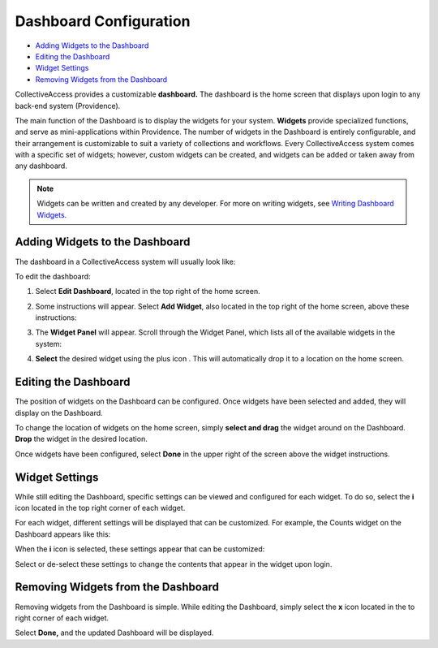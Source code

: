 Dashboard Configuration
=======================

* `Adding Widgets to the Dashboard`_
* `Editing the Dashboard`_
* `Widget Settings`_
* `Removing Widgets from the Dashboard`_

CollectiveAccess provides a customizable **dashboard.** The dashboard is the home screen that displays upon login to any back-end system (Providence). 

The main function of the Dashboard is to display the widgets for your system. **Widgets** provide specialized functions, and serve as mini-applications within Providence. The number of widgets in the Dashboard is entirely configurable, and their arrangement is customizable to suit a variety of collections and workflows. Every CollectiveAccess system comes with a specific set of widgets; however, custom widgets can be created, and widgets can be added or taken away from any dashboard. 

.. note:: Widgets can be written and created by any developer. For more on writing widgets, see `Writing Dashboard Widgets <file:///Users/charlotteposever/Documents/ca_manual/providence/developer/writing_dash_widgets.html?highlight=widget>`_. 

Adding Widgets to the Dashboard
-------------------------------

The dashboard in a CollectiveAccess system will usually look like: 

.. image:: dashboard1.png
   :scale: 50%
   :align: center

To edit the dashboard:

1. Select **Edit Dashboard**, located in the top right of the home screen. 

.. image:: dashboard2.png
   :scale: 50% 
   :align: center

2. Some instructions will appear. Select **Add Widget**, also located in the top right of the home screen, above these instructions:

.. image:: dashboard3.png
   :scale: 50% 
   :align: center

3. The **Widget Panel** will appear. Scroll through the Widget Panel, which lists all of the available widgets in the system:

.. image:: dashboard4.png
   :scale: 50%
   :align: center

4. **Select** the desired widget using the plus icon |plus|. This will automatically drop it to a location on the home screen. 

.. |plus| image:: dashboard5.png
          :scale: 50%


Editing the Dashboard
---------------------

The position of widgets on the Dashboard can be configured. Once widgets have been selected and added, they will display on the Dashboard. 

To change the location of widgets on the home screen, simply **select and drag** the widget around on the Dashboard. **Drop** the widget in the desired location. 

Once widgets have been configured, select **Done** in the upper right of the screen above the widget instructions. 

Widget Settings
---------------

While still editing the Dashboard, specific settings can be viewed and configured for each widget. To do so, select the **i** icon |icon| located in the top right corner of each widget. 

.. |icon| image:: dashboard6.png
          :scale: 50%

For each widget, different settings will be displayed that can be customized. For example, the Counts widget on the Dashboard appears like this:

.. image:: dashboard8.png
   :scale: 50%
   :align: center

When the **i** icon |icon| is selected, these settings appear that can be customized: 

.. |icon| image:: dashboard6.png
          :scale: 50%

.. image:: dashboard9.png
   :scale: 50%
   :align: center

Select or de-select these settings to change the contents that appear in the widget upon login.

Removing Widgets from the Dashboard
-----------------------------------

Removing widgets from the Dashboard is simple. While editing the Dashboard, simply select the **x** icon |x| located in the to right corner of each widget. 

.. |x| image:: dashboard7.png
       :scale: 50%

Select **Done,** and the updated Dashboard will be displayed. 